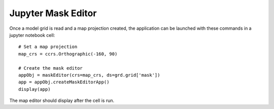 .. _jupyter-mask-editor-application:

*******************
Jupyter Mask Editor
*******************

Once a model grid is read and a map projection created, the application
can be launched with these commands in a jupyter notebook cell::

    # Set a map projection
    map_crs = ccrs.Orthographic(-160, 90)

    # Create the mask editor
    appObj = maskEditor(crs=map_crs, ds=grd.grid['mask'])
    app = appObj.createMaskEditorApp()
    display(app)

The map editor should display after the cell is run.

